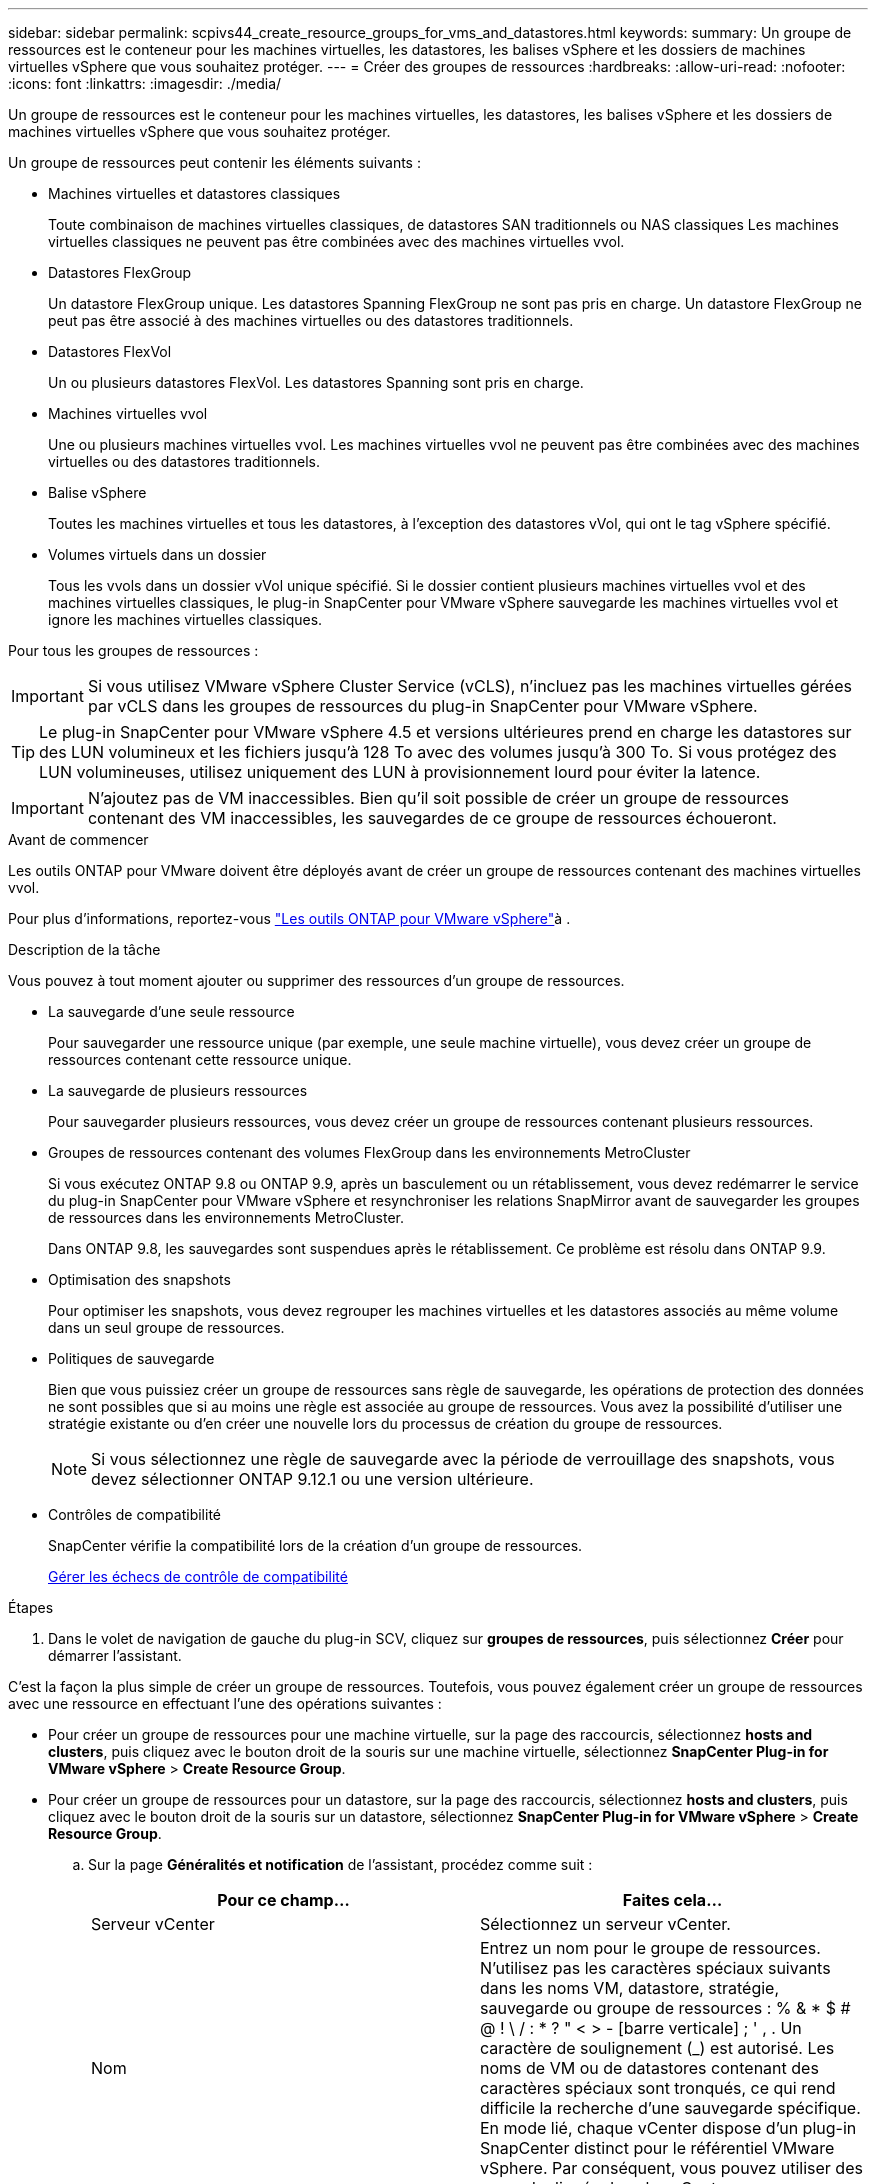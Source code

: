 ---
sidebar: sidebar 
permalink: scpivs44_create_resource_groups_for_vms_and_datastores.html 
keywords:  
summary: Un groupe de ressources est le conteneur pour les machines virtuelles, les datastores, les balises vSphere et les dossiers de machines virtuelles vSphere que vous souhaitez protéger. 
---
= Créer des groupes de ressources
:hardbreaks:
:allow-uri-read: 
:nofooter: 
:icons: font
:linkattrs: 
:imagesdir: ./media/


[role="lead"]
Un groupe de ressources est le conteneur pour les machines virtuelles, les datastores, les balises vSphere et les dossiers de machines virtuelles vSphere que vous souhaitez protéger.

Un groupe de ressources peut contenir les éléments suivants :

* Machines virtuelles et datastores classiques
+
Toute combinaison de machines virtuelles classiques, de datastores SAN traditionnels ou NAS classiques Les machines virtuelles classiques ne peuvent pas être combinées avec des machines virtuelles vvol.

* Datastores FlexGroup
+
Un datastore FlexGroup unique. Les datastores Spanning FlexGroup ne sont pas pris en charge. Un datastore FlexGroup ne peut pas être associé à des machines virtuelles ou des datastores traditionnels.

* Datastores FlexVol
+
Un ou plusieurs datastores FlexVol. Les datastores Spanning sont pris en charge.

* Machines virtuelles vvol
+
Une ou plusieurs machines virtuelles vvol. Les machines virtuelles vvol ne peuvent pas être combinées avec des machines virtuelles ou des datastores traditionnels.

* Balise vSphere
+
Toutes les machines virtuelles et tous les datastores, à l'exception des datastores vVol, qui ont le tag vSphere spécifié.

* Volumes virtuels dans un dossier
+
Tous les vvols dans un dossier vVol unique spécifié. Si le dossier contient plusieurs machines virtuelles vvol et des machines virtuelles classiques, le plug-in SnapCenter pour VMware vSphere sauvegarde les machines virtuelles vvol et ignore les machines virtuelles classiques.



Pour tous les groupes de ressources :


IMPORTANT: Si vous utilisez VMware vSphere Cluster Service (vCLS), n'incluez pas les machines virtuelles gérées par vCLS dans les groupes de ressources du plug-in SnapCenter pour VMware vSphere.


TIP: Le plug-in SnapCenter pour VMware vSphere 4.5 et versions ultérieures prend en charge les datastores sur des LUN volumineux et les fichiers jusqu'à 128 To avec des volumes jusqu'à 300 To. Si vous protégez des LUN volumineuses, utilisez uniquement des LUN à provisionnement lourd pour éviter la latence.


IMPORTANT: N'ajoutez pas de VM inaccessibles. Bien qu'il soit possible de créer un groupe de ressources contenant des VM inaccessibles, les sauvegardes de ce groupe de ressources échoueront.

.Avant de commencer
Les outils ONTAP pour VMware doivent être déployés avant de créer un groupe de ressources contenant des machines virtuelles vvol.

Pour plus d'informations, reportez-vous https://docs.netapp.com/us-en/ontap-tools-vmware-vsphere/index.html["Les outils ONTAP pour VMware vSphere"^]à .

.Description de la tâche
Vous pouvez à tout moment ajouter ou supprimer des ressources d'un groupe de ressources.

* La sauvegarde d'une seule ressource
+
Pour sauvegarder une ressource unique (par exemple, une seule machine virtuelle), vous devez créer un groupe de ressources contenant cette ressource unique.

* La sauvegarde de plusieurs ressources
+
Pour sauvegarder plusieurs ressources, vous devez créer un groupe de ressources contenant plusieurs ressources.

* Groupes de ressources contenant des volumes FlexGroup dans les environnements MetroCluster
+
Si vous exécutez ONTAP 9.8 ou ONTAP 9.9, après un basculement ou un rétablissement, vous devez redémarrer le service du plug-in SnapCenter pour VMware vSphere et resynchroniser les relations SnapMirror avant de sauvegarder les groupes de ressources dans les environnements MetroCluster.

+
Dans ONTAP 9.8, les sauvegardes sont suspendues après le rétablissement. Ce problème est résolu dans ONTAP 9.9.

* Optimisation des snapshots
+
Pour optimiser les snapshots, vous devez regrouper les machines virtuelles et les datastores associés au même volume dans un seul groupe de ressources.

* Politiques de sauvegarde
+
Bien que vous puissiez créer un groupe de ressources sans règle de sauvegarde, les opérations de protection des données ne sont possibles que si au moins une règle est associée au groupe de ressources. Vous avez la possibilité d'utiliser une stratégie existante ou d'en créer une nouvelle lors du processus de création du groupe de ressources.

+

NOTE: Si vous sélectionnez une règle de sauvegarde avec la période de verrouillage des snapshots, vous devez sélectionner ONTAP 9.12.1 ou une version ultérieure.



* Contrôles de compatibilité
+
SnapCenter vérifie la compatibilité lors de la création d'un groupe de ressources.

+
<<Gérer les échecs de contrôle de compatibilité>>



.Étapes
. Dans le volet de navigation de gauche du plug-in SCV, cliquez sur *groupes de ressources*, puis sélectionnez *Créer* pour démarrer l'assistant.


C'est la façon la plus simple de créer un groupe de ressources. Toutefois, vous pouvez également créer un groupe de ressources avec une ressource en effectuant l'une des opérations suivantes :

* Pour créer un groupe de ressources pour une machine virtuelle, sur la page des raccourcis, sélectionnez *hosts and clusters*, puis cliquez avec le bouton droit de la souris sur une machine virtuelle, sélectionnez *SnapCenter Plug-in for VMware vSphere* > *Create Resource Group*.
* Pour créer un groupe de ressources pour un datastore, sur la page des raccourcis, sélectionnez *hosts and clusters*, puis cliquez avec le bouton droit de la souris sur un datastore, sélectionnez *SnapCenter Plug-in for VMware vSphere* > *Create Resource Group*.
+
.. Sur la page *Généralités et notification* de l'assistant, procédez comme suit :
+
|===
| Pour ce champ… | Faites cela… 


| Serveur vCenter | Sélectionnez un serveur vCenter. 


| Nom | Entrez un nom pour le groupe de ressources. N'utilisez pas les caractères spéciaux suivants dans les noms VM, datastore, stratégie, sauvegarde ou groupe de ressources : % & * $ # @ ! \ / : * ? " < > - [barre verticale] ; ' , . Un caractère de soulignement (_) est autorisé. Les noms de VM ou de datastores contenant des caractères spéciaux sont tronqués, ce qui rend difficile la recherche d'une sauvegarde spécifique. En mode lié, chaque vCenter dispose d'un plug-in SnapCenter distinct pour le référentiel VMware vSphere. Par conséquent, vous pouvez utiliser des noms dupliqués dans les vCenters. 


| Description | Entrez une description du groupe de ressources. 


| Notification | Sélectionnez lorsque vous souhaitez recevoir des notifications sur les opérations de ce groupe de ressources : erreur ou avertissements : envoyer une notification pour les erreurs et avertissements uniquement erreurs : envoyer une notification pour les erreurs uniquement toujours : envoyer une notification pour tous les types de messages jamais : ne pas envoyer de notification 


| Envoi d'un e-mail depuis | Saisissez l'adresse e-mail à partir de laquelle vous souhaitez envoyer la notification. 


| Envoyer par e-mail à | Saisissez l'adresse électronique de la personne que vous souhaitez recevoir la notification. Pour plusieurs destinataires, utilisez une virgule pour séparer les adresses électroniques. 


| Objet de l'e-mail | Saisissez l'objet que vous souhaitez recevoir dans les e-mails de notification. 


| Dernier nom de snapshot  a| 
Si vous souhaitez ajouter le suffixe «_Recent » au dernier snapshot, cochez cette case. Le suffixe “_Recent” remplace la date et l’horodatage.


NOTE: A `_recent` la sauvegarde est créée pour chaque stratégie associée à un groupe de ressources. Par conséquent, un groupe de ressources avec plusieurs stratégies aura plusieurs `_recent` sauvegardes. Ne pas renommer manuellement `_recent` sauvegardes.



| Format de snapshot personnalisé  a| 
Si vous souhaitez utiliser un format personnalisé pour les noms des instantanés, cochez cette case et entrez le format du nom.

*** Par défaut, cette fonction est désactivée.
*** Les noms de snapshot par défaut utilisent le format `<ResourceGroup>_<Date-TimeStamp>` . Toutefois, vous pouvez spécifier un format personnalisé à l'aide des variables $ResourceGroup, $Policy, $hostname, $ScheduleType et $CustomText. Utilisez la liste déroulante du champ Nom personnalisé pour sélectionner les variables que vous souhaitez utiliser et l'ordre dans lequel elles sont utilisées. Si vous sélectionnez $CustomText, le format du nom est `<CustomName>_<Date-TimeStamp>`. Entrez le texte personnalisé dans la zone supplémentaire fournie. [REMARQUE] : si vous sélectionnez également le suffixe “_Recent”, vous devez vous assurer que les noms de snapshots personnalisés seront uniques dans le datastore. Par conséquent, vous devez ajouter les variables $ResourceGroup et $Policy au nom.
*** Caractères spéciaux pour les caractères spéciaux dans les noms, suivez les mêmes directives que pour le champ Nom.


|===
.. Sur la page *Ressources*, procédez comme suit :
+
|===
| Pour ce champ… | Faites cela… 


| Portée | Sélectionnez le type de ressource à protéger :
* Datastores (toutes les machines virtuelles traditionnelles dans un ou plusieurs datastores spécifiés). Vous ne pouvez pas sélectionner un datastore vVol.
* Machines virtuelles (machines virtuelles individuelles traditionnelles ou vvol ; dans le champ, vous devez naviguer vers le datastore contenant les machines virtuelles ou vvol).
Vous ne pouvez pas sélectionner de machines virtuelles individuelles dans un datastore FlexGroup.
* Tags
La protection des datastores basée sur des balises est prise en charge uniquement pour les datastores NFS et VMFS, ainsi que pour les machines virtuelles et les machines virtuelles vVol.
* Dossier VM (toutes les VM vVol dans un dossier spécifié ; dans le champ contextuel, vous devez naviguer jusqu'au centre de données dans lequel se trouve le dossier) 


| Data Center | Accédez aux VM ou datastores ou au dossier que vous souhaitez ajouter.
Les noms de VM et de datastores d'un groupe de ressources doivent être uniques. 


| Entités disponibles | Sélectionnez les ressources à protéger, puis cliquez sur *>* pour déplacer vos sélections dans la liste des entités sélectionnées. 
|===
+
Lorsque vous cliquez sur *Suivant*, le système vérifie d'abord que SnapCenter gère et est compatible avec le stockage sur lequel les ressources sélectionnées sont situées.

+
Si le message `Selected <resource-name> is not SnapCenter compatible` s'affiche, une ressource sélectionnée n'est pas compatible avec SnapCenter.

+
Pour exclure globalement un ou plusieurs datastores des sauvegardes, vous devez spécifier le(s) nom(s) du datastore `global.ds.exclusion.pattern` dans la propriété du `scbr.override` fichier de configuration. Reportez-vous à la link:scpivs44_properties_you_can_override.html["Propriétés que vous pouvez remplacer"].

.. Sur la page *Spanning disks*, sélectionnez une option pour les machines virtuelles avec plusieurs VMDK sur plusieurs datastores :
+
*** Toujours exclure tous les datastores à découpage (c'est la valeur par défaut pour les datastores).
*** Incluez toujours tous les datastores Spanning (c'est la valeur par défaut pour les machines virtuelles).
*** Sélectionnez manuellement les datastores à inclure
+
Les machines virtuelles Spanning ne sont pas prises en charge pour les datastores FlexGroup et vvol.



.. Sur la page *Policies*, sélectionnez ou créez une ou plusieurs stratégies de sauvegarde, comme indiqué dans le tableau suivant :
+
|===
| Pour utiliser… | Faites cela… 


| Stratégie existante | Sélectionnez une ou plusieurs stratégies dans la liste. 


| Une nouvelle politique  a| 
... Sélectionnez *Créer*.
... Suivez l'assistant Nouvelle stratégie de sauvegarde pour revenir à l'assistant Créer un groupe de ressources.


|===
+
En mode lié, la liste inclut des stratégies dans tous les vCenters liés. Vous devez sélectionner une règle se trouve sur le même vCenter que le groupe de ressources.

.. Sur la page *Schedules*, configurez la planification de sauvegarde pour chaque stratégie sélectionnée.
+
image:scpivs44_image18.png["Créer un groupe de ressources"]

+
Dans le champ heure de début, entrez une date et une heure autres que zéro. La date doit être au format `day/month/year`.

+
Lorsque vous sélectionnez un nombre de jours dans chaque champ, les sauvegardes sont effectuées le premier jour du mois, puis à chaque intervalle spécifié. Par exemple, si vous sélectionnez l'option *tous les 2 jours*, les sauvegardes sont effectuées le jour 1, 3, 5, 7, etc. Tout au long du mois, que la date de début soit paire ou impaire.

+
Vous devez renseigner chaque champ. Le plug-in SnapCenter pour VMware vSphere crée des plannings dans le fuseau horaire dans lequel le plug-in SnapCenter pour VMware vSphere est déployé. Vous pouvez modifier le fuseau horaire à l'aide de l'interface graphique du plug-in SnapCenter pour VMware vSphere.

+
link:scpivs44_modify_the_time_zones.html["Modifier les fuseaux horaires pour les sauvegardes"].

.. Vérifiez le résumé, puis cliquez sur *Terminer*.
+
Avant de cliquer sur *Finish*, vous pouvez revenir à n'importe quelle page de l'assistant et modifier les informations.

+
Après avoir cliqué sur *Terminer*, le nouveau groupe de ressources est ajouté à la liste groupes de ressources.

+

NOTE: Si l'opération de mise au repos échoue pour l'une des machines virtuelles de la sauvegarde, alors la sauvegarde est marquée comme non cohérente avec les machines virtuelles, même si la stratégie sélectionnée possède la cohérence de la machine virtuelle. Dans ce cas, il est possible que certains serveurs virtuels aient été suspendus avec succès.







== Gérer les échecs de contrôle de compatibilité

SnapCenter vérifie la compatibilité lors de la création d'un groupe de ressources.

Les raisons de l'incompatibilité peuvent être :

* Les VMDK se trouvent sur du stockage non pris en charge ; par exemple, sur un système ONTAP s'exécutant en 7-mode ou sur un périphérique non ONTAP.
* Un datastore se trouve sur un système de stockage NetApp exécutant clustered Data ONTAP 8.2.1 ou version antérieure.
+
SnapCenter version 4.x prend en charge ONTAP 8.3.1 et versions ultérieures.

+
Le plug-in SnapCenter pour VMware vSphere ne vérifie pas la compatibilité pour toutes les versions de ONTAP, uniquement pour ONTAP versions 8.2.1 et antérieures. Par conséquent, consultez toujours le https://imt.netapp.com/matrix/imt.jsp?components=117018;&solution=1259&isHWU&src=IMT["Matrice d'interopérabilité NetApp (IMT)"^] pour obtenir les informations les plus récentes sur le support SnapCenter.

* Un périphérique PCI partagé est connecté à un serveur virtuel.
* L'adresse IP préférée n'est pas configurée dans SnapCenter.
* Vous n'avez pas ajouté l'adresse IP de gestion de la machine virtuelle de stockage (SVM) à SnapCenter.
* La VM de stockage est en panne.


Pour corriger une erreur de compatibilité, procédez comme suit :

. Vérifiez que la VM de stockage est exécutée.
. Assurez-vous que le système de stockage sur lequel se trouvent les VM a été ajouté à l'inventaire du plug-in SnapCenter pour VMware vSphere.
. Vérifier que la machine virtuelle de stockage est ajoutée à SnapCenter. Utilisez l'option Ajouter un système de stockage dans l'interface utilisateur graphique du client VMware vSphere.
. Si des machines virtuelles de type « Spanning » sont disponibles pour les VMDK sur les datastores NetApp et non NetApp, alors déplacez les VMDK vers les datastores NetApp.

